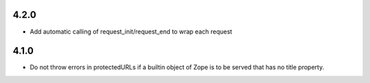 4.2.0
=====
- Add automatic calling of request_init/request_end to wrap each request

4.1.0
=====

- Do not throw errors in protectedURLs if a builtin object of Zope is to be
  served that has no title property.
